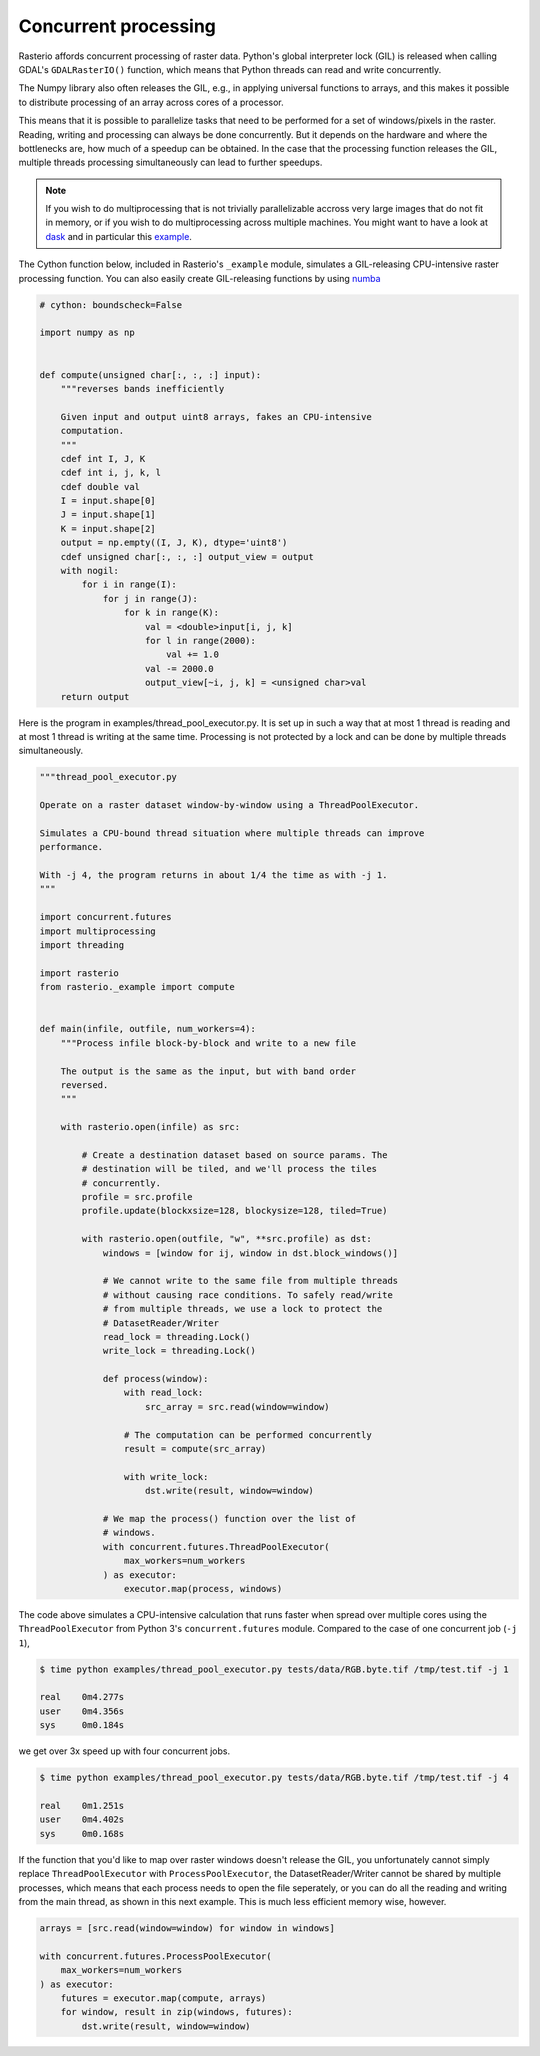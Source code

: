 Concurrent processing
=====================

Rasterio affords concurrent processing of raster data. Python's global
interpreter lock (GIL) is released when calling GDAL's ``GDALRasterIO()``
function, which means that Python threads can read and write concurrently.

The Numpy library also often releases the GIL, e.g., in applying
universal functions to arrays, and this makes it possible to distribute
processing of an array across cores of a processor.

This means that it is possible to parallelize tasks that need to be performed
for a set of windows/pixels in the raster. Reading, writing and processing can
always be done concurrently. But it depends on the hardware and where the
bottlenecks are, how much of a speedup can be obtained. In the case that the
processing function releases the GIL, multiple threads processing
simultaneously can lead to further speedups.

.. note::
    If you wish to do multiprocessing that is not trivially parallelizable
    accross very large images that do not fit in memory, or if you wish to
    do multiprocessing across multiple machines. You might want to have a
    look at `dask <https://dask.org/>`__ and in particular this
    `example <https://examples.dask.org/applications/satellite-imagery-geotiff.html>`__.

The Cython function below, included in Rasterio's ``_example`` module,
simulates a GIL-releasing CPU-intensive raster processing function. You can
also easily create GIL-releasing functions by using `numba <https://numba.pydata.org/>`__

.. code-block:: python

    # cython: boundscheck=False

    import numpy as np


    def compute(unsigned char[:, :, :] input):
        """reverses bands inefficiently

        Given input and output uint8 arrays, fakes an CPU-intensive
        computation.
        """
        cdef int I, J, K
        cdef int i, j, k, l
        cdef double val
        I = input.shape[0]
        J = input.shape[1]
        K = input.shape[2]
        output = np.empty((I, J, K), dtype='uint8')
        cdef unsigned char[:, :, :] output_view = output
        with nogil:
            for i in range(I):
                for j in range(J):
                    for k in range(K):
                        val = <double>input[i, j, k]
                        for l in range(2000):
                            val += 1.0
                        val -= 2000.0
                        output_view[~i, j, k] = <unsigned char>val
        return output

Here is the program in examples/thread_pool_executor.py. It is set up in such
a way that at most 1 thread is reading and at most 1 thread is writing at the
same time. Processing is not protected by a lock and can be done by multiple
threads simultaneously.

.. code-block:: python

    """thread_pool_executor.py

    Operate on a raster dataset window-by-window using a ThreadPoolExecutor.

    Simulates a CPU-bound thread situation where multiple threads can improve
    performance.

    With -j 4, the program returns in about 1/4 the time as with -j 1.
    """

    import concurrent.futures
    import multiprocessing
    import threading

    import rasterio
    from rasterio._example import compute


    def main(infile, outfile, num_workers=4):
        """Process infile block-by-block and write to a new file

        The output is the same as the input, but with band order
        reversed.
        """

        with rasterio.open(infile) as src:

            # Create a destination dataset based on source params. The
            # destination will be tiled, and we'll process the tiles
            # concurrently.
            profile = src.profile
            profile.update(blockxsize=128, blockysize=128, tiled=True)

            with rasterio.open(outfile, "w", **src.profile) as dst:
                windows = [window for ij, window in dst.block_windows()]

                # We cannot write to the same file from multiple threads
                # without causing race conditions. To safely read/write
                # from multiple threads, we use a lock to protect the
                # DatasetReader/Writer
                read_lock = threading.Lock()
                write_lock = threading.Lock()

                def process(window):
                    with read_lock:
                        src_array = src.read(window=window)

                    # The computation can be performed concurrently
                    result = compute(src_array)

                    with write_lock:
                        dst.write(result, window=window)

                # We map the process() function over the list of
                # windows.
                with concurrent.futures.ThreadPoolExecutor(
                    max_workers=num_workers
                ) as executor:
                    executor.map(process, windows)

The code above simulates a CPU-intensive calculation that runs faster when
spread over multiple cores using the ``ThreadPoolExecutor`` from Python 3's
``concurrent.futures`` module. Compared to the case of one concurrent job
(``-j 1``),

.. code-block:: console

   $ time python examples/thread_pool_executor.py tests/data/RGB.byte.tif /tmp/test.tif -j 1

   real    0m4.277s
   user    0m4.356s
   sys     0m0.184s

we get over 3x speed up with four concurrent jobs.

.. code-block:: console

   $ time python examples/thread_pool_executor.py tests/data/RGB.byte.tif /tmp/test.tif -j 4

   real    0m1.251s
   user    0m4.402s
   sys     0m0.168s

If the function that you'd like to map over raster windows doesn't release the
GIL, you unfortunately cannot simply replace ``ThreadPoolExecutor`` with
``ProcessPoolExecutor``, the DatasetReader/Writer cannot be shared by multiple
processes, which means that each process needs to open the file seperately,
or you can do all the reading and writing from the main thread, as shown in
this next example. This is much less efficient memory wise, however.

.. code-block:: python

    arrays = [src.read(window=window) for window in windows]

    with concurrent.futures.ProcessPoolExecutor(
        max_workers=num_workers
    ) as executor:
        futures = executor.map(compute, arrays)
        for window, result in zip(windows, futures):
            dst.write(result, window=window)
